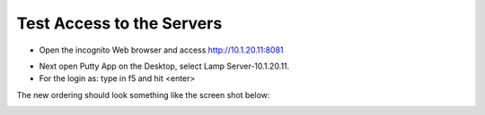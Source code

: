 Test Access to the Servers
-------------------------

-  Open the incognito  Web browser and access http://10.1.20.11:8081

|image209|

-  Next open Putty App on the Desktop, select Lamp Server-10.1.20.11.
-  For the login as: type in f5 and hit <enter>

|image213|

The new ordering should look something like the screen shot below:

|image212|

.. |image212| image:: /_static/class1/image212.png
   :width: 6.5in
   :height: 3in

.. |image209| image:: /_static/class1/image209.png
   :width: 2in
   :height: 2in
.. |image213| image:: /_static/class1/image213.png
   :width: 4.0in
   :height: 4in